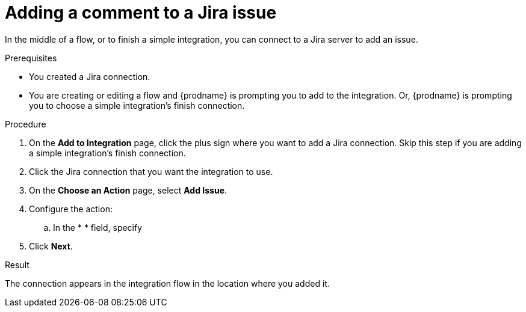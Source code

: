 // This module is included in the following assemblies:
// as_connecting-to-jira.adoc

[id='adding-jira-connection-add-comment_{context}']
= Adding a comment to a Jira issue

In the middle of a flow, or to finish a simple integration, 
you can connect to a Jira server to add an issue. 

.Prerequisites
* You created a Jira connection.
* You are creating or editing a flow and {prodname} is prompting you
to add to the integration. Or, {prodname} is prompting you to choose
a simple integration's finish connection. 

.Procedure

. On the *Add to Integration* page, click the plus sign where you 
want to add a Jira connection. Skip this step if you are adding 
a simple integration's finish connection.  
. Click the Jira connection that you want the integration to use. 
. On the *Choose an Action* page, select *Add Issue*.
. Configure the action:
.. In the * * field, specify 
. Click *Next*. 

.Result
The connection appears in the integration flow 
in the location where you added it. 
